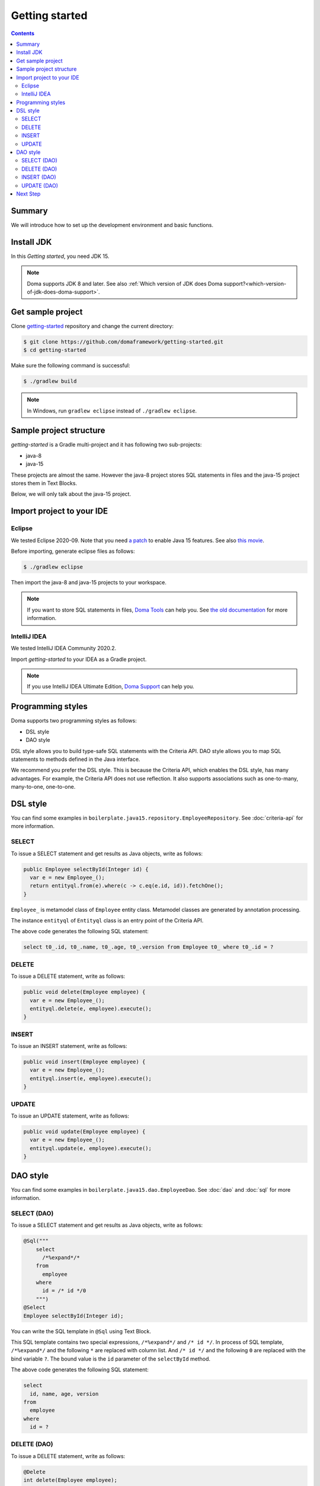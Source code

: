 ===============
Getting started
===============

.. contents::
   :depth: 3

Summary
========

We will introduce how to set up the development environment and basic functions.

Install JDK
============

In this `Getting started`, you need JDK 15.

.. note::

  Doma supports JDK 8 and later.
  See also :ref:`Which version of JDK does Doma support?<which-version-of-jdk-does-doma-support>`.

Get sample project
==================

Clone `getting-started <https://github.com/domaframework/getting-started>`_ repository and change the current directory:

.. code-block:: bash

  $ git clone https://github.com/domaframework/getting-started.git
  $ cd getting-started

Make sure the following command is successful:

.. code-block:: bash

  $ ./gradlew build

.. note::

  In Windows, run ``gradlew eclipse`` instead of ``./gradlew eclipse``.

Sample project structure
========================

`getting-started` is a Gradle multi-project and it has following two sub-projects:

- java-8
- java-15

These projects are almost the same.
However the java-8 project stores SQL statements in files
and the java-15 project stores them in Text Blocks.

Below, we will only talk about the java-15 project.

Import project to your IDE
==========================

Eclipse
-------

We tested Eclipse 2020-09.
Note that you need `a patch <https://marketplace.eclipse.org/content/java-15-support-eclipse-2020-09-417>`_
to enable Java 15 features.
See also `this movie <https://www.youtube.com/watch?v=-qsW-0Ztg_U>`_.

Before importing, generate eclipse files as follows:

.. code-block:: bash

  $ ./gradlew eclipse

Then import the java-8 and java-15 projects to your workspace.

.. note::

  If you want to store SQL statements in files, `Doma Tools <https://marketplace.eclipse.org/content/doma-tools>`_ can help you.
  See `the old documentation <https://doma.readthedocs.io/en/2.42.0/getting-started-eclipse/#install-doma-tools-that-is-eclipse-plugin>`_ for more information.

IntelliJ IDEA
-------------

We tested IntelliJ IDEA Community 2020.2.

Import `getting-started` to your IDEA as a Gradle project.

.. note::

  If you use IntelliJ IDEA Ultimate Edition,
  `Doma Support <https://plugins.jetbrains.com/plugin/7615-doma-support>`_ can help you.

Programming styles
==================

Doma supports two programming styles as follows:

- DSL style
- DAO style

DSL style allows you to build type-safe SQL statements with the Criteria API.
DAO style allows you to map SQL statements to methods defined in the Java interface.

We recommend you prefer the DSL style.
This is because the Criteria API, which enables the DSL style, has many advantages.
For example, the Criteria API does not use reflection.
It also supports associations such as one-to-many, many-to-one, one-to-one.

DSL style
=========

You can find some examples in ``boilerplate.java15.repository.EmployeeRepository``.
See :doc:`criteria-api` for more information.

SELECT
------

To issue a SELECT statement and get results as Java objects, write as follows:

.. code-block:: java

  public Employee selectById(Integer id) {
    var e = new Employee_();
    return entityql.from(e).where(c -> c.eq(e.id, id)).fetchOne();
  }

``Employee_`` is metamodel class of ``Employee`` entity class.
Metamodel classes are generated by annotation processing.

The instance ``entityql`` of ``Entityql`` class is an entry point of the Criteria API.

The above code generates the following SQL statement:

.. code-block:: sql

    select t0_.id, t0_.name, t0_.age, t0_.version from Employee t0_ where t0_.id = ?

DELETE
------

To issue a DELETE statement, write as follows:

.. code-block:: java

  public void delete(Employee employee) {
    var e = new Employee_();
    entityql.delete(e, employee).execute();
  }

INSERT
------

To issue an INSERT statement, write as follows:

.. code-block:: java

  public void insert(Employee employee) {
    var e = new Employee_();
    entityql.insert(e, employee).execute();
  }

UPDATE
------

To issue an UPDATE statement, write as follows:

.. code-block:: java

  public void update(Employee employee) {
    var e = new Employee_();
    entityql.update(e, employee).execute();
  }

DAO style
=========

You can find some examples in ``boilerplate.java15.dao.EmployeeDao``.
See :doc:`dao` and :doc:`sql` for more information.

SELECT (DAO)
------------

To issue a SELECT statement and get results as Java objects, write as follows:

.. code-block:: java

    @Sql("""
        select
          /*%expand*/*
        from
          employee
        where
          id = /* id */0
        """)
    @Select
    Employee selectById(Integer id);

You can write the SQL template in ``@Sql`` using Text Block.

This SQL template contains two special expressions, ``/*%expand*/`` and ``/* id */``.
In process of SQL template, ``/*%expand*/`` and the following ``*`` are replaced with column list.
And ``/* id */`` and the following ``0`` are replaced with the bind variable ``?``.
The bound value is the ``id`` parameter of the ``selectById`` method.

The above code generates the following SQL statement:

.. code-block:: sql

    select
      id, name, age, version
    from
      employee
    where
      id = ?

DELETE (DAO)
------------

To issue a DELETE statement, write as follows:

.. code-block:: java

    @Delete
    int delete(Employee employee);

INSERT (DAO)
------------

To issue an INSERT statement, write as follows:

.. code-block:: java

    @Insert
    int insert(Employee employee);

UPDATE (DAO)
------------

To issue an UPDATE statement, write as follows:

.. code-block:: java

    @Update
    int update(Employee employee);

Next Step
=========

See other example projects:

- `simple-examples <https://github.com/domaframework/simple-examples>`_
- `spring-boot-jpetstore <https://github.com/domaframework/spring-boot-jpetstore>`_
